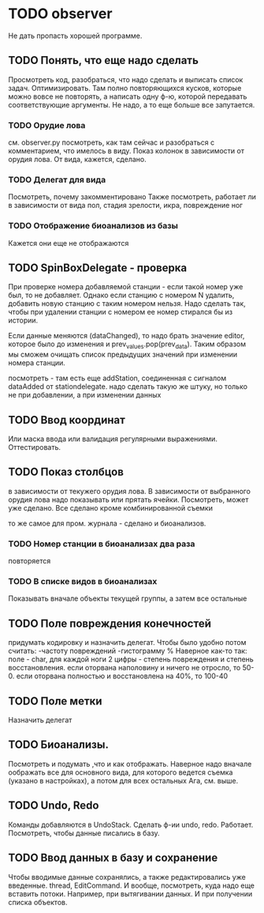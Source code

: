 * TODO observer
  Не дать пропасть хорошей программе.

** TODO Понять, что еще надо сделать
   Просмотреть код, разобраться, что надо сделать и выписать список задач.
   Оптимизировать. Там полно повторяющихся кусков, которые можно вовсе не повторять, а написать одну ф-ю, которой
   передавать соответствующие аргументы.
   Не надо, а то еще больше все запутается.

*** TODO Орудие лова
    см. observer.py
    посмотреть, как там сейчас и разобраться с комментарием, что имелось в виду.
    Показ колонок в зависимости от орудия лова. От вида, кажется, сделано.

*** TODO Делегат для вида
    Посмотреть, почему закомментировано
    Также посмотреть, работает ли в зависимости от вида пол, стадия зрелости, икра, повреждение ног
    
*** TODO Отображение биоанализов из базы
    Кажется они еще не отображаются

** TODO SpinBoxDelegate - проверка
   При проверке номера добавляемой станции - 
   если такой номер уже был, то не добавляет. Однако если станцию 
   с номером N удалить, добавить новую станцию с таким номером нельзя. 
   Надо сделать так, чтобы при удалении станции с номером ее номер стирался бы из истории.

   Если данные меняются (dataChanged), то надо брать значение editor, которое было до
   изменения и prev_values.pop(prev_data). Таким образом мы сможем очищать список предыдущих значений
   при изменении номера станции. 

   посмотреть - там есть еще addStation, соединенная с сигналом dataAdded от stationdelegate. 
   надо сделать такую же штуку, но только не при добавлении, а при изменении данных


** TODO Ввод координат
   Или маска ввода или валидация регулярными выражениями.
   Оттестировать.

** TODO Показ столбцов
   в зависимости от текужего орудия лова. В зависимости от выбранного орудия лова
   надо показывать или прятать ячейки. Посмотреть, может уже сделано.
   Все сделано кроме комбинированной съемки

   то же самое для пром. журнала - сделано
   и биоанализов.

*** TODO Номер станции в биоанализах два раза
    повторяется

*** TODO В списке видов в биоанализах
    Показывать вначале объекты текущей группы, а затем все остальные

** TODO Поле повреждения конечностей
   придумать кодировку и назначить делегат.
   Чтобы было удобно потом считать:
   -частоту повреждений
   -гистограмму %
   Наверное как-то так:
   поле - char, 
   для каждой ноги 2 цифры - степень повреждения и степень восстановления.
   если оторвана наполовину и ничего не отросло, то 50-0.
   если оторвана полностью и восстановлена на 40%, то 100-40
   

** TODO Поле метки
   Назначить делегат

** TODO Биоанализы.
   Посмотреть и подумать ,что и как отображать.
   Наверное надо вначале оображать все для основного вида, для которого ведется съемка
   (указано в настройках), а потом для всех остальных
   Ага, см. выше.

** TODO Undo, Redo
   Команды добавляются в UndoStack. Сделать ф-ии undo, redo.
   Работает. Посмотреть, чтобы данные писались в базу.
   


** TODO Ввод данных в базу и сохранение
   Чтобы вводимые данные сохранялись, а также редактировались уже введенные.
   thread, EditCommand. И вообще, посмотреть, куда надо еще вставить потоки.
   Например, при вытягивании данных. И при получении списка объектов.
